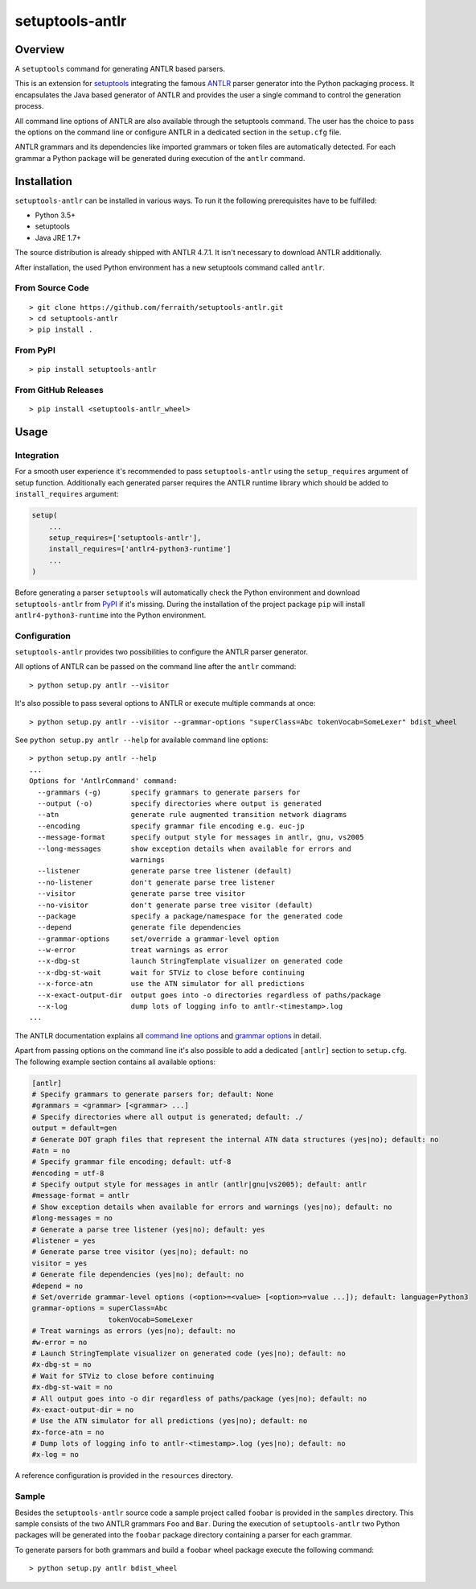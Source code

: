 setuptools-antlr
================

|Build Status| |Coverage Status| |PyPI Version| |GitHub Version| |License|

.. |Build Status| image:: https://travis-ci.com/ferraith/setuptools-antlr.svg
   :target: https://travis-ci.com/ferraith/setuptools-antlr
   :alt: Build Status

.. |Coverage Status| image:: https://coveralls.io/repos/github/ferraith/setuptools-antlr/badge.svg?branch=master
   :target: https://coveralls.io/github/ferraith/setuptools-antlr?branch=master
   :alt: Coverage Status

.. |PyPI Version| image:: https://badge.fury.io/py/setuptools-antlr.svg
   :target: https://pypi.org/project/setuptools-antlr
   :alt: PyPI Version

.. |GitHub Version| image:: https://badge.fury.io/gh/ferraith%2Fsetuptools-antlr.svg
   :target: https://github.com/ferraith/setuptools-antlr/releases
   :alt: GitHub Version

.. |License| image:: https://img.shields.io/github/license/ferraith/setuptools-antlr.svg
    :target: https://raw.githubusercontent.com/ferraith/setuptools-antlr/master/LICENSE
    :alt: License

Overview
--------

A ``setuptools`` command for generating ANTLR based parsers.

This is an extension for `setuptools <https://pypi.org/project/setuptools/>`__ integrating the famous `ANTLR <http://www.antlr.org/>`__ parser generator into the Python packaging process. It encapsulates the Java based generator of ANTLR and provides the user a single command to control the generation process.

All command line options of ANTLR are also available through the setuptools command. The user has the choice to pass the options on the command line or configure ANTLR in a dedicated section in the ``setup.cfg`` file.

ANTLR grammars and its dependencies like imported grammars or token files are automatically detected. For each grammar a Python package will be generated during execution of the ``antlr`` command.

Installation
------------

``setuptools-antlr`` can be installed in various ways. To run it the following prerequisites have to be fulfilled:

- Python 3.5+
- setuptools
- Java JRE 1.7+

The source distribution is already shipped with ANTLR 4.7.1. It isn't necessary to download ANTLR additionally.

After installation, the used Python environment has a new setuptools command called ``antlr``.

From Source Code
****************

::

    > git clone https://github.com/ferraith/setuptools-antlr.git
    > cd setuptools-antlr
    > pip install .

From PyPI
*********

::

    > pip install setuptools-antlr

From GitHub Releases
********************

::

    > pip install <setuptools-antlr_wheel>

Usage
-----

Integration
***********

For a smooth user experience it's recommended to pass ``setuptools-antlr`` using the ``setup_requires`` argument of setup function. Additionally each generated parser requires the ANTLR runtime library which should be added to ``install_requires`` argument:

.. code:: python

    setup(
        ...
        setup_requires=['setuptools-antlr'],
        install_requires=['antlr4-python3-runtime']
        ...
    )

Before generating a parser ``setuptools`` will automatically check the Python environment and download ``setuptools-antlr`` from `PyPI <https://pypi.org>`__ if it's missing. During the installation of the project package ``pip`` will install ``antlr4-python3-runtime`` into the Python environment.

Configuration
*************

``setuptools-antlr`` provides two possibilities to configure the ANTLR parser generator.

All options of ANTLR can be passed on the command line after the ``antlr`` command:

::

    > python setup.py antlr --visitor

It's also possible to pass several options to ANTLR or execute multiple commands at once:

::

    > python setup.py antlr --visitor --grammar-options "superClass=Abc tokenVocab=SomeLexer" bdist_wheel

See ``python setup.py antlr --help`` for available command line options:

::

    > python setup.py antlr --help
    ...
    Options for 'AntlrCommand' command:
      --grammars (-g)       specify grammars to generate parsers for
      --output (-o)         specify directories where output is generated
      --atn                 generate rule augmented transition network diagrams
      --encoding            specify grammar file encoding e.g. euc-jp
      --message-format      specify output style for messages in antlr, gnu, vs2005
      --long-messages       show exception details when available for errors and
                            warnings
      --listener            generate parse tree listener (default)
      --no-listener         don't generate parse tree listener
      --visitor             generate parse tree visitor
      --no-visitor          don't generate parse tree visitor (default)
      --package             specify a package/namespace for the generated code
      --depend              generate file dependencies
      --grammar-options     set/override a grammar-level option
      --w-error             treat warnings as error
      --x-dbg-st            launch StringTemplate visualizer on generated code
      --x-dbg-st-wait       wait for STViz to close before continuing
      --x-force-atn         use the ATN simulator for all predictions
      --x-exact-output-dir  output goes into -o directories regardless of paths/package
      --x-log               dump lots of logging info to antlr-<timestamp>.log
    ...

The ANTLR documentation explains all `command line options <https://github.com/antlr/antlr4/blob/master/doc/tool-options.md>`__ and `grammar options <https://github.com/antlr/antlr4/blob/master/doc/options.md>`__ in detail.

Apart from passing options on the command line it's also possible to add a dedicated ``[antlr]`` section to ``setup.cfg``. The following example section contains all available options:

.. code:: ini

    [antlr]
    # Specify grammars to generate parsers for; default: None
    #grammars = <grammar> [<grammar> ...]
    # Specify directories where all output is generated; default: ./
    output = default=gen
    # Generate DOT graph files that represent the internal ATN data structures (yes|no); default: no
    #atn = no
    # Specify grammar file encoding; default: utf-8
    #encoding = utf-8
    # Specify output style for messages in antlr (antlr|gnu|vs2005); default: antlr
    #message-format = antlr
    # Show exception details when available for errors and warnings (yes|no); default: no
    #long-messages = no
    # Generate a parse tree listener (yes|no); default: yes
    #listener = yes
    # Generate parse tree visitor (yes|no); default: no
    visitor = yes
    # Generate file dependencies (yes|no); default: no
    #depend = no
    # Set/override grammar-level options (<option>=<value> [<option>=value ...]); default: language=Python3
    grammar-options = superClass=Abc
                      tokenVocab=SomeLexer
    # Treat warnings as errors (yes|no); default: no
    #w-error = no
    # Launch StringTemplate visualizer on generated code (yes|no); default: no
    #x-dbg-st = no
    # Wait for STViz to close before continuing
    #x-dbg-st-wait = no
    # All output goes into -o dir regardless of paths/package (yes|no); default: no
    #x-exact-output-dir = no
    # Use the ATN simulator for all predictions (yes|no); default: no
    #x-force-atn = no
    # Dump lots of logging info to antlr-<timestamp>.log (yes|no); default: no
    #x-log = no

A reference configuration is provided in the ``resources`` directory.

Sample
******

Besides the ``setuptools-antlr`` source code a sample project called ``foobar`` is provided in the ``samples`` directory. This sample consists of the two ANTLR grammars ``Foo`` and ``Bar``. During the execution of ``setuptools-antlr`` two Python packages will be generated into the ``foobar`` package directory containing a parser for each grammar.

To generate parsers for both grammars and build a ``foobar`` wheel package execute the following command:

::

    > python setup.py antlr bdist_wheel
